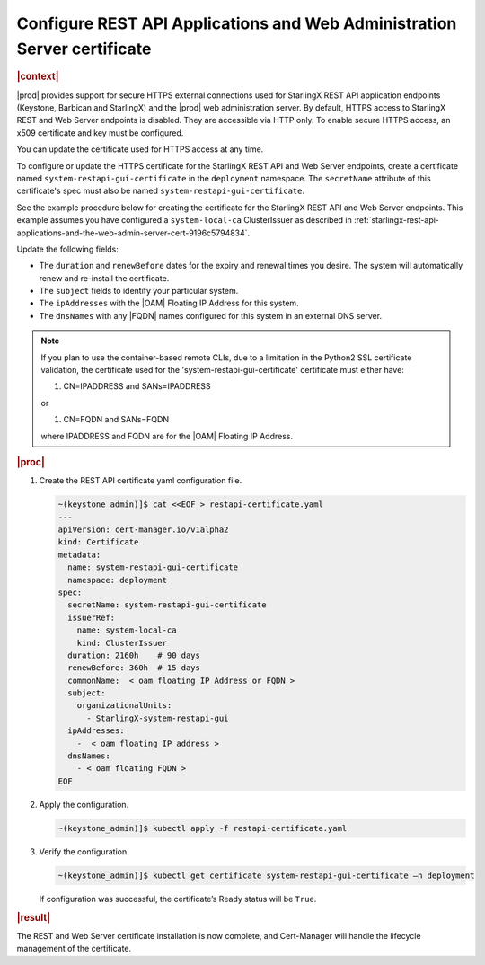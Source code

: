 .. _configure-rest-api-applications-and-web-administration-server-certificates-after-installation-6816457ab95f:

=========================================================================
Configure REST API Applications and Web Administration Server certificate
=========================================================================

.. rubric:: |context|

|prod| provides support for secure HTTPS external connections used for
StarlingX REST API application endpoints (Keystone, Barbican and StarlingX) and
the |prod| web administration server. By default, HTTPS access to StarlingX
REST and Web Server endpoints is disabled. They are accessible via HTTP only.
To enable secure HTTPS access, an x509 certificate and key must be configured.

You can update the certificate used for HTTPS access at any time.

To configure or update the HTTPS certificate for the StarlingX REST API and Web
Server endpoints, create a certificate named ``system-restapi-gui-certificate``
in the ``deployment`` namespace.  The ``secretName`` attribute of this
certificate's spec must also be named ``system-restapi-gui-certificate``.

See the example procedure below for creating the certificate for the StarlingX
REST API and Web Server endpoints.  This example assumes you have configured a
``system-local-ca`` ClusterIssuer as described in
:ref:`starlingx-rest-api-applications-and-the-web-admin-server-cert-9196c5794834`.

Update the following fields:

* The ``duration`` and ``renewBefore`` dates for the expiry and renewal times
  you desire. The system will automatically renew and re-install the
  certificate.

* The ``subject`` fields to identify your particular system.

* The ``ipAddresses`` with the |OAM| Floating IP Address for this system.

* The ``dnsNames`` with any |FQDN| names configured for this system in an
  external DNS server.

.. note::

   If you plan to use the container-based remote CLIs, due to a limitation in
   the Python2 SSL certificate validation, the certificate used for the
   'system-restapi-gui-certificate' certificate must either have:

   1. CN=IPADDRESS and SANs=IPADDRESS

   or

   1. CN=FQDN and SANs=FQDN

   where IPADDRESS and FQDN are for the |OAM| Floating IP Address.

.. rubric:: |proc|

#. Create the REST API certificate yaml configuration file.

   .. code-block::

      ~(keystone_admin)]$ cat <<EOF > restapi-certificate.yaml
      ---
      apiVersion: cert-manager.io/v1alpha2
      kind: Certificate
      metadata:
        name: system-restapi-gui-certificate
        namespace: deployment
      spec:
        secretName: system-restapi-gui-certificate
        issuerRef:
          name: system-local-ca
          kind: ClusterIssuer
        duration: 2160h    # 90 days
        renewBefore: 360h  # 15 days
        commonName:  < oam floating IP Address or FQDN >
        subject:
          organizationalUnits:
            - StarlingX-system-restapi-gui
        ipAddresses:
          -  < oam floating IP address >
        dnsNames:
          - < oam floating FQDN >
      EOF


#. Apply the configuration.

   .. code-block::

       ~(keystone_admin)]$ kubectl apply -f restapi-certificate.yaml


#. Verify the configuration.

   .. code-block::

       ~(keystone_admin)]$ kubectl get certificate system-restapi-gui-certificate –n deployment

   If configuration was successful, the certificate’s Ready status will be
   ``True``.

.. rubric:: |result|

The REST and Web Server certificate installation is now complete, and
Cert-Manager will handle the lifecycle management of the certificate.

